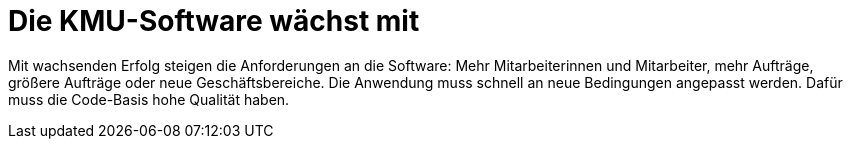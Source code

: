 = Die KMU-Software wächst mit

Mit wachsenden Erfolg steigen die Anforderungen an die Software:
Mehr Mitarbeiterinnen und Mitarbeiter, mehr Aufträge, größere Aufträge oder neue Geschäftsbereiche.
Die Anwendung muss schnell an neue Bedingungen angepasst werden.
Dafür muss die Code-Basis hohe Qualität haben.
